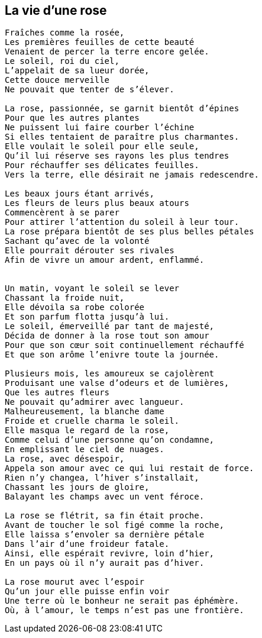 == La vie d'une rose

[verse]
____
Fraîches comme la rosée,
Les premières feuilles de cette beauté
Venaient de percer la terre encore gelée.
Le soleil, roi du ciel,
L'appelait de sa lueur dorée,
Cette douce merveille
Ne pouvait que tenter de s'élever.

La rose, passionnée, se garnit bientôt d'épines
Pour que les autres plantes
Ne puissent lui faire courber l'échine
Si elles tentaient de paraître plus charmantes.
Elle voulait le soleil pour elle seule,
Qu'il lui réserve ses rayons les plus tendres
Pour réchauffer ses délicates feuilles.
Vers la terre, elle désirait ne jamais redescendre.

Les beaux jours étant arrivés,
Les fleurs de leurs plus beaux atours
Commencèrent à se parer
Pour attirer l'attention du soleil à leur tour.
La rose prépara bientôt de ses plus belles pétales
Sachant qu'avec de la volonté
Elle pourrait dérouter ses rivales
Afin de vivre un amour ardent, enflammé.


Un matin, voyant le soleil se lever
Chassant la froide nuit,
Elle dévoila sa robe colorée
Et son parfum flotta jusqu'à lui.
Le soleil, émerveillé par tant de majesté,
Décida de donner à la rose tout son amour
Pour que son cœur soit continuellement réchauffé
Et que son arôme l'enivre toute la journée.

Plusieurs mois, les amoureux se cajolèrent
Produisant une valse d'odeurs et de lumières,
Que les autres fleurs
Ne pouvait qu'admirer avec langueur.
Malheureusement, la blanche dame
Froide et cruelle charma le soleil.
Elle masqua le regard de la rose,
Comme celui d'une personne qu'on condamne,
En emplissant le ciel de nuages.
La rose, avec désespoir,
Appela son amour avec ce qui lui restait de force.
Rien n'y changea, l'hiver s'installait,
Chassant les jours de gloire,
Balayant les champs avec un vent féroce.

La rose se flétrit, sa fin était proche.
Avant de toucher le sol figé comme la roche,
Elle laissa s'envoler sa dernière pétale
Dans l'air d'une froideur fatale.
Ainsi, elle espérait revivre, loin d'hier,
En un pays où il n'y aurait pas d'hiver.

La rose mourut avec l'espoir
Qu'un jour elle puisse enfin voir
Une terre où le bonheur ne serait pas éphémère.
Où, à l'amour, le temps n'est pas une frontière.
____
